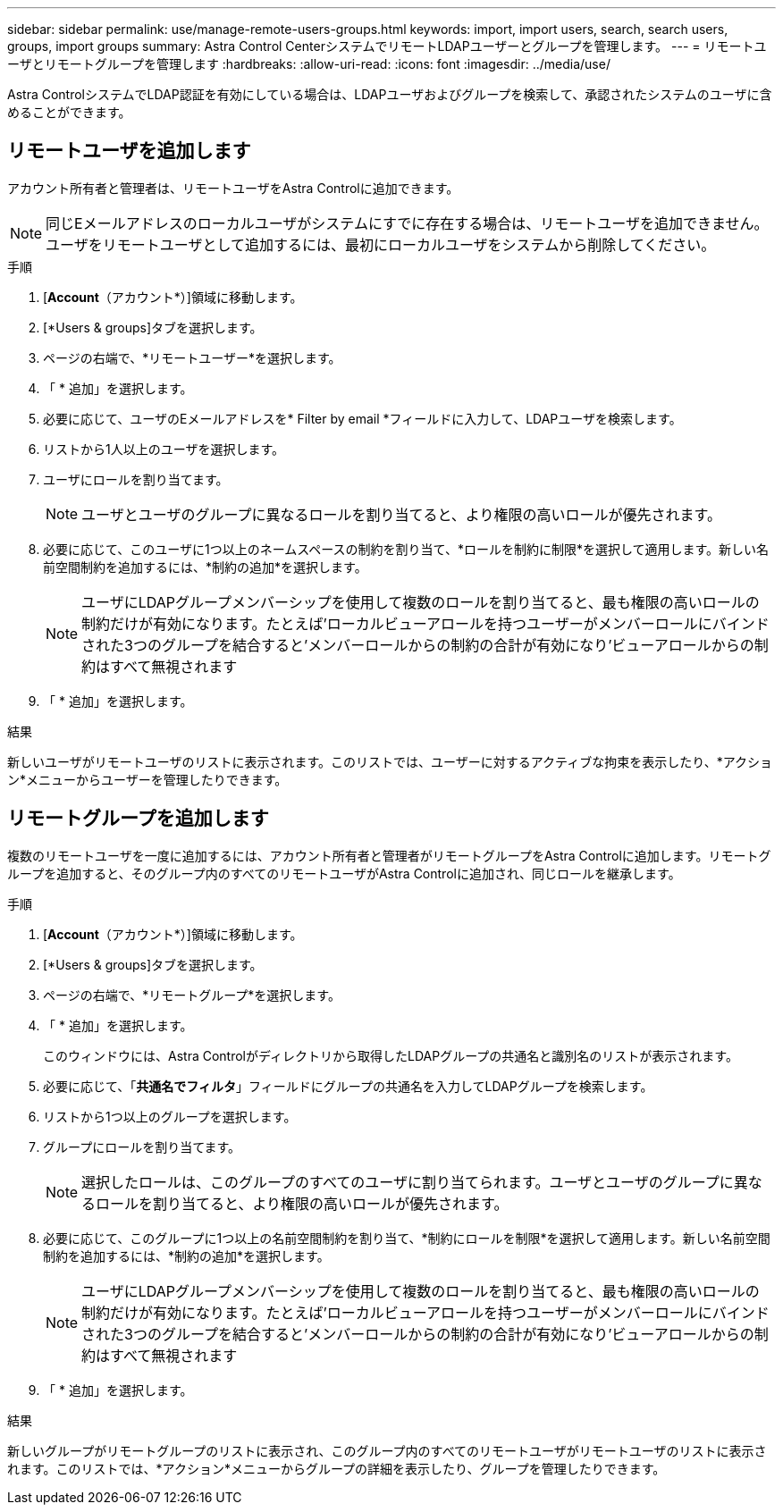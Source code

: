 ---
sidebar: sidebar 
permalink: use/manage-remote-users-groups.html 
keywords: import, import users, search, search users, groups, import groups 
summary: Astra Control CenterシステムでリモートLDAPユーザーとグループを管理します。 
---
= リモートユーザとリモートグループを管理します
:hardbreaks:
:allow-uri-read: 
:icons: font
:imagesdir: ../media/use/


[role="lead"]
Astra ControlシステムでLDAP認証を有効にしている場合は、LDAPユーザおよびグループを検索して、承認されたシステムのユーザに含めることができます。



== リモートユーザを追加します

アカウント所有者と管理者は、リモートユーザをAstra Controlに追加できます。


NOTE: 同じEメールアドレスのローカルユーザがシステムにすでに存在する場合は、リモートユーザを追加できません。ユーザをリモートユーザとして追加するには、最初にローカルユーザをシステムから削除してください。

.手順
. [*Account*（アカウント*）]領域に移動します。
. [*Users & groups]タブを選択します。
. ページの右端で、*リモートユーザー*を選択します。
. 「 * 追加」を選択します。
. 必要に応じて、ユーザのEメールアドレスを* Filter by email *フィールドに入力して、LDAPユーザを検索します。
. リストから1人以上のユーザを選択します。
. ユーザにロールを割り当てます。
+

NOTE: ユーザとユーザのグループに異なるロールを割り当てると、より権限の高いロールが優先されます。

. 必要に応じて、このユーザに1つ以上のネームスペースの制約を割り当て、*ロールを制約に制限*を選択して適用します。新しい名前空間制約を追加するには、*制約の追加*を選択します。
+

NOTE: ユーザにLDAPグループメンバーシップを使用して複数のロールを割り当てると、最も権限の高いロールの制約だけが有効になります。たとえば'ローカルビューアロールを持つユーザーがメンバーロールにバインドされた3つのグループを結合すると'メンバーロールからの制約の合計が有効になり'ビューアロールからの制約はすべて無視されます

. 「 * 追加」を選択します。


.結果
新しいユーザがリモートユーザのリストに表示されます。このリストでは、ユーザーに対するアクティブな拘束を表示したり、*アクション*メニューからユーザーを管理したりできます。



== リモートグループを追加します

複数のリモートユーザを一度に追加するには、アカウント所有者と管理者がリモートグループをAstra Controlに追加します。リモートグループを追加すると、そのグループ内のすべてのリモートユーザがAstra Controlに追加され、同じロールを継承します。

.手順
. [*Account*（アカウント*）]領域に移動します。
. [*Users & groups]タブを選択します。
. ページの右端で、*リモートグループ*を選択します。
. 「 * 追加」を選択します。
+
このウィンドウには、Astra Controlがディレクトリから取得したLDAPグループの共通名と識別名のリストが表示されます。

. 必要に応じて、「*共通名でフィルタ*」フィールドにグループの共通名を入力してLDAPグループを検索します。
. リストから1つ以上のグループを選択します。
. グループにロールを割り当てます。
+

NOTE: 選択したロールは、このグループのすべてのユーザに割り当てられます。ユーザとユーザのグループに異なるロールを割り当てると、より権限の高いロールが優先されます。

. 必要に応じて、このグループに1つ以上の名前空間制約を割り当て、*制約にロールを制限*を選択して適用します。新しい名前空間制約を追加するには、*制約の追加*を選択します。
+

NOTE: ユーザにLDAPグループメンバーシップを使用して複数のロールを割り当てると、最も権限の高いロールの制約だけが有効になります。たとえば'ローカルビューアロールを持つユーザーがメンバーロールにバインドされた3つのグループを結合すると'メンバーロールからの制約の合計が有効になり'ビューアロールからの制約はすべて無視されます

. 「 * 追加」を選択します。


.結果
新しいグループがリモートグループのリストに表示され、このグループ内のすべてのリモートユーザがリモートユーザのリストに表示されます。このリストでは、*アクション*メニューからグループの詳細を表示したり、グループを管理したりできます。
